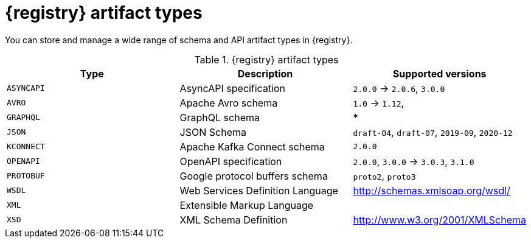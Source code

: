 // Metadata created by nebel
// ParentAssemblies: assemblies/getting-started/as_registry-reference.adoc

[id="registry-artifact-types_{context}"]

= {registry} artifact types

[role="_abstract"]
You can store and manage a wide range of schema and API artifact types in {registry}.

.{registry} artifact types
[%header,cols=3*]
|===
|Type
|Description
|Supported versions
|`ASYNCAPI`
|AsyncAPI specification
|`2.0.0` -> `2.0.6`, `3.0.0`
|`AVRO`
|Apache Avro schema
|`1.0` -> `1.12`,
|`GRAPHQL`
|GraphQL schema
|*
|`JSON`
|JSON Schema
|`draft-04`, `draft-07`, `2019-09`, `2020-12`
|`KCONNECT`
|Apache Kafka Connect schema
|`2.0.0`
|`OPENAPI`
|OpenAPI specification
|`2.0.0`, `3.0.0` -> `3.0.3`, `3.1.0`
|`PROTOBUF`
|Google protocol buffers schema
|`proto2`, `proto3`
|`WSDL`
|Web Services Definition Language
|http://schemas.xmlsoap.org/wsdl/
|`XML`
|Extensible Markup Language
|
|`XSD`
|XML Schema Definition
|http://www.w3.org/2001/XMLSchema
|===
